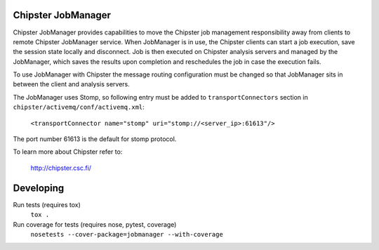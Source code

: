 ===================
Chipster JobManager
===================

Chipster JobManager provides capabilities to move the Chipster job management
responsibility away from clients to remote Chipster JobManager service. When
JobManager is in use, the Chipster clients can start a job execution, save the
session state locally and disconnect. Job is then executed on Chipster analysis
servers and managed by the JobManager, which saves the results upon completion
and reschedules the job in case the execution fails.

To use JobManager with Chipster the message routing configuration must be
changed so that JobManager sits in between the client and analysis servers. 

The JobManager uses Stomp, so following entry must be added to
``transportConnectors`` section in ``chipster/activemq/conf/activemq.xml``:

    ``<transportConnector name="stomp" uri="stomp://<server_ip>:61613"/>``

The port number 61613 is the default for stomp protocol.



To learn more about Chipster refer to:

    http://chipster.csc.fi/


==========
Developing
==========

Run tests (requires tox)
    ``tox .``

Run coverage for tests (requires nose, pytest, coverage)
    ``nosetests --cover-package=jobmanager --with-coverage``
